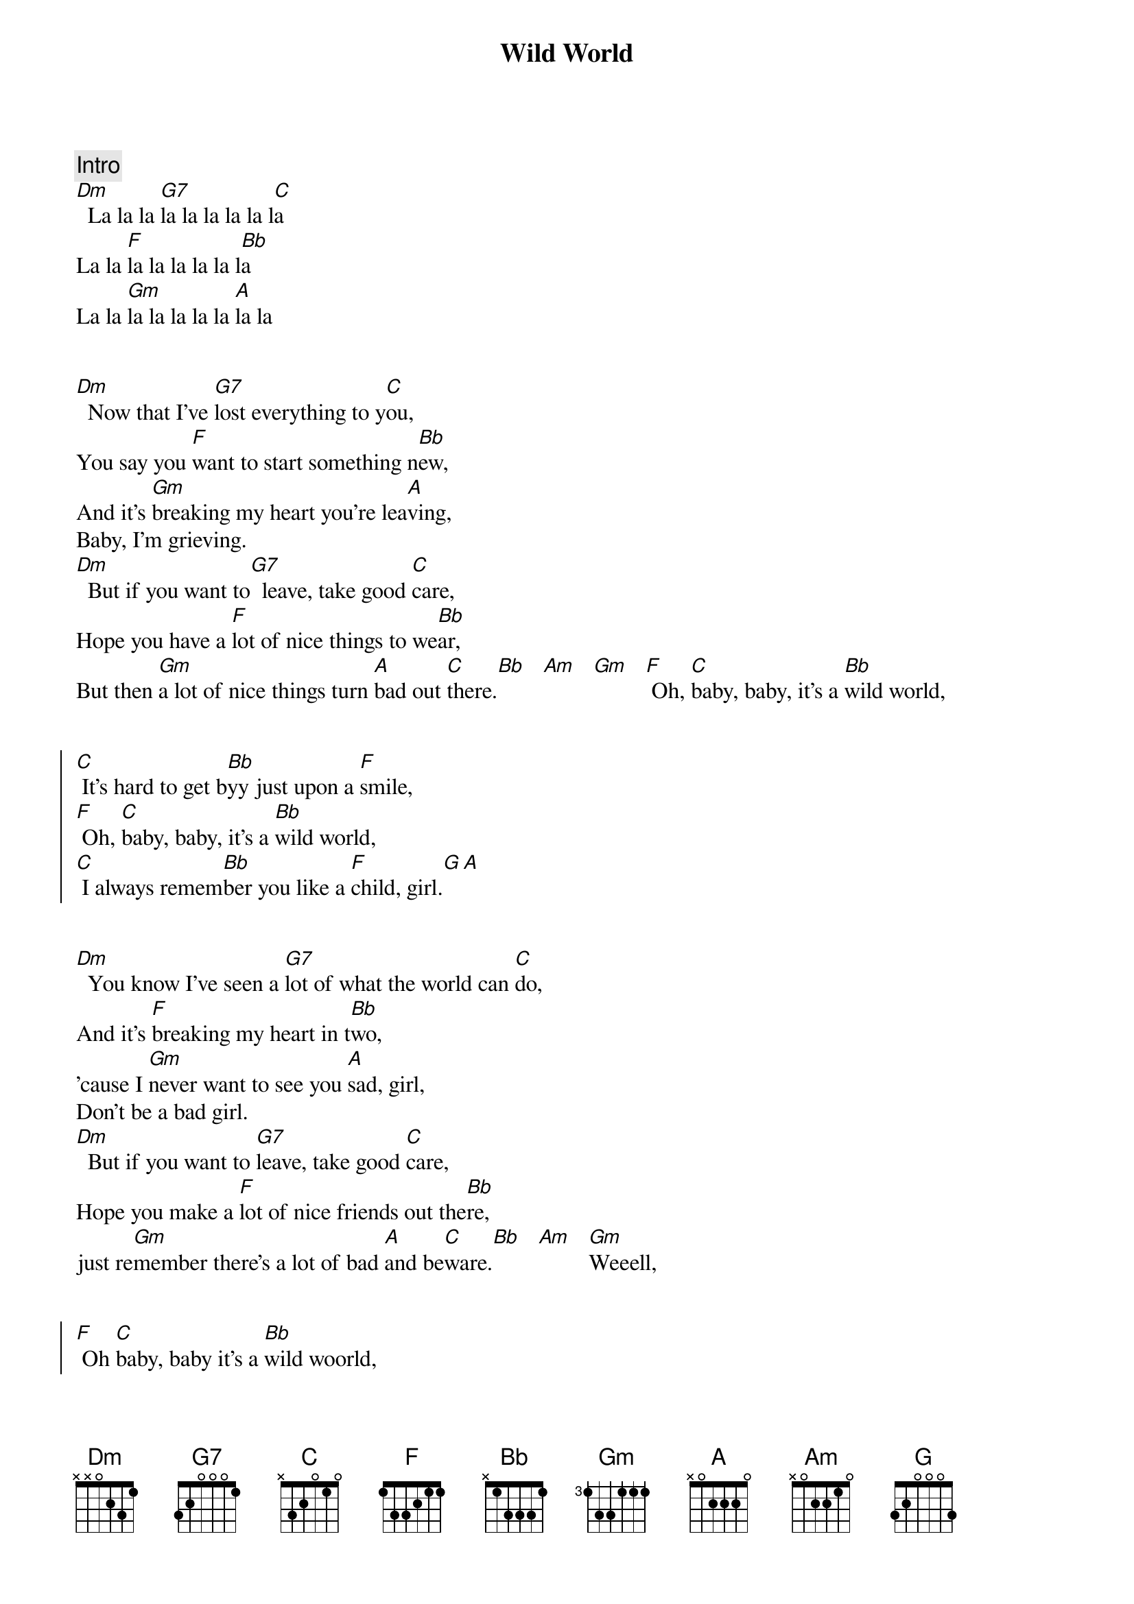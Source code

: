 {title: Wild World}
{artist: Cat Stevens}
{key: Dm}
{duration: 3:30}


{comment: Intro}
[Dm]  La la la [G7]la la la la la l[C]a
La la [F]la la la la la l[Bb]a
La la [Gm]la la la la la [A]la la


{start_of_verse}
[Dm]  Now that I've [G7]lost everything to y[C]ou,
You say you [F]want to start something n[Bb]ew,
And it's [Gm]breaking my heart you're lea[A]ving,
Baby, I'm grieving.
[Dm]  But if you want to[G7]  leave, take good [C]care,
Hope you have a [F]lot of nice things to we[Bb]ar,
But then [Gm]a lot of nice things turn [A]bad out [C]there.[Bb]   [Am]   [Gm]   [F] Oh, [C]baby, baby, it's a [Bb]wild world,
{end_of_verse}


{start_of_chorus}
[C] It's hard to get b[Bb]yy just upon a [F]smile,
[F] Oh, [C]baby, baby, it's a [Bb]wild world,
[C] I always remem[Bb]ber you like a [F]child, girl.[G][A]
{end_of_chorus}


{start_of_verse}
[Dm]  You know I've seen a [G7]lot of what the world can [C]do,
And it's [F]breaking my heart in t[Bb]wo,
'cause I [Gm]never want to see you [A]sad, girl,
Don't be a bad girl.
[Dm]  But if you want to [G7]leave, take good [C]care,
Hope you make a [F]lot of nice friends out the[Bb]re,
just re[Gm]member there's a lot of bad [A]and be[C]ware.[Bb]   [Am]   [Gm]Weeell,
{end_of_verse}


{start_of_chorus}
[F] Oh [C]baby, baby it's a [Bb]wild woorld,
[C] It's hard to get b[Bb]yy just upon a [F]smile,
[F] Oh [C]baby, baby it's a [Bb]wild world,
[C] I always reme[Bb]mber you like a [F]child, girl.[G][A]
{end_of_chorus}


{comment: Solo}
[Dm]A[G7][C][F][Bb][Gm]
Baby, I love you,


{start_of_verse}
[Dm]  And if you want to [G7]leave, take good [C]care,
Hope you make a [F]lot of nice friends out the[Bb]re,
Just re[Gm]member there's a lot of bad [A]and be[C]ware.[Bb][Am][Gm]
{end_of_verse}


{start_of_chorus}
[F] Oh [C]baby, baby it's a [Bb]wild woorld,
[C] It's hard to get b[Bb]yy just upon a [F]smile
Yeah, yeah, yea[F]h,
Oh [C]baby, baby it's a [Bb]wild world,
[C] I always reme[Bb]mber you like a [F]child, girl
[F] Oh [C]baby, baby it's a [Bb]wild woorld,
[C] It's hard to get b[Bb]yy just upon a [F]smile
Yeah, yeah, yea[F]h,
Oh [C]baby, baby it's a [Bb]wild world,
[C] I always reme[Bb]mber you like a [F]child, girl


{end_of_chorus}